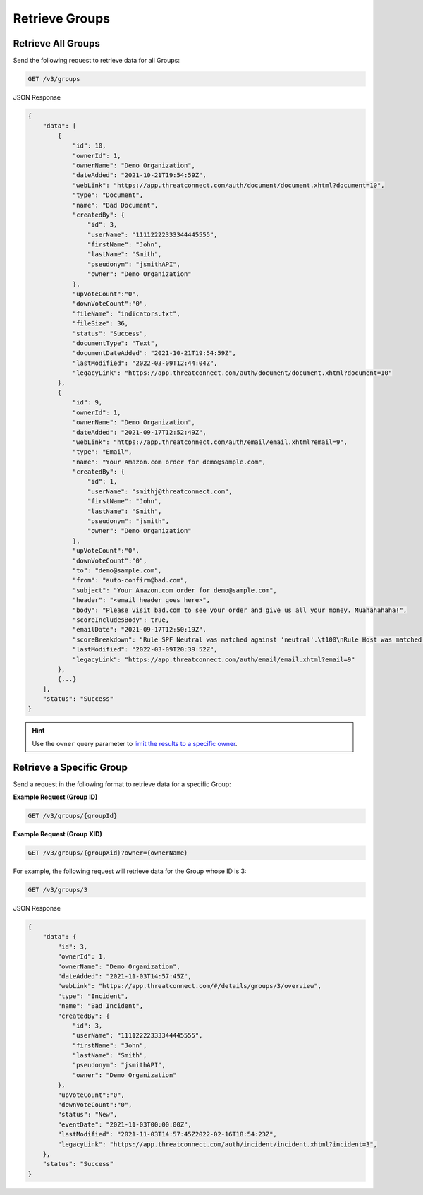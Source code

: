 Retrieve Groups
---------------

Retrieve All Groups
^^^^^^^^^^^^^^^^^^^

Send the following request to retrieve data for all Groups:

.. code::

    GET /v3/groups

JSON Response

.. code:: json

    {
        "data": [
            {
                "id": 10,
                "ownerId": 1,
                "ownerName": "Demo Organization",
                "dateAdded": "2021-10-21T19:54:59Z",
                "webLink": "https://app.threatconnect.com/auth/document/document.xhtml?document=10",
                "type": "Document",
                "name": "Bad Document",
                "createdBy": {
                    "id": 3,
                    "userName": "11112222333344445555",
                    "firstName": "John",
                    "lastName": "Smith",
                    "pseudonym": "jsmithAPI",
                    "owner": "Demo Organization"
                },
                "upVoteCount":"0",
                "downVoteCount":"0",
                "fileName": "indicators.txt",
                "fileSize": 36,
                "status": "Success",
                "documentType": "Text",
                "documentDateAdded": "2021-10-21T19:54:59Z",
                "lastModified": "2022-03-09T12:44:04Z",
                "legacyLink": "https://app.threatconnect.com/auth/document/document.xhtml?document=10"
            },
            {
                "id": 9,
                "ownerId": 1,
                "ownerName": "Demo Organization",
                "dateAdded": "2021-09-17T12:52:49Z",
                "webLink": "https://app.threatconnect.com/auth/email/email.xhtml?email=9",
                "type": "Email",
                "name": "Your Amazon.com order for demo@sample.com",
                "createdBy": {
                    "id": 1,
                    "userName": "smithj@threatconnect.com",
                    "firstName": "John",
                    "lastName": "Smith",
                    "pseudonym": "jsmith",
                    "owner": "Demo Organization"
                },
                "upVoteCount":"0",
                "downVoteCount":"0",
                "to": "demo@sample.com",
                "from": "auto-confirm@bad.com",
                "subject": "Your Amazon.com order for demo@sample.com",
                "header": "<email header goes here>",
                "body": "Please visit bad.com to see your order and give us all your money. Muahahahaha!",
                "scoreIncludesBody": true,
                "emailDate": "2021-09-17T12:50:19Z",
                "scoreBreakdown": "Rule SPF Neutral was matched against 'neutral'.\t100\nRule Host was matched against 'bad.com'.\t282\n",
                "lastModified": "2022-03-09T20:39:52Z",
                "legacyLink": "https://app.threatconnect.com/auth/email/email.xhtml?email=9"
            },
            {...}
        ],
        "status": "Success"
    }

.. hint::
    Use the ``owner`` query parameter to `limit the results to a specific owner <https://docs.threatconnect.com/en/latest/rest_api/v3/specify_owner.html>`_.

Retrieve a Specific Group
^^^^^^^^^^^^^^^^^^^^^^^^^

Send a request in the following format to retrieve data for a specific Group:

**Example Request (Group ID)**

.. code::

    GET /v3/groups/{groupId}

**Example Request (Group XID)**

.. code::

    GET /v3/groups/{groupXid}?owner={ownerName}

For example, the following request will retrieve data for the Group whose ID is 3:

.. code::

    GET /v3/groups/3

JSON Response

.. code:: json

    {
        "data": {
            "id": 3,
            "ownerId": 1,
            "ownerName": "Demo Organization",
            "dateAdded": "2021-11-03T14:57:45Z",
            "webLink": "https://app.threatconnect.com/#/details/groups/3/overview",
            "type": "Incident",
            "name": "Bad Incident",
            "createdBy": {
                "id": 3,
                "userName": "11112222333344445555",
                "firstName": "John",
                "lastName": "Smith",
                "pseudonym": "jsmithAPI",
                "owner": "Demo Organization"
            },
            "upVoteCount":"0",
            "downVoteCount":"0",
            "status": "New",
            "eventDate": "2021-11-03T00:00:00Z",
            "lastModified": "2021-11-03T14:57:45Z2022-02-16T18:54:23Z",
            "legacyLink": "https://app.threatconnect.com/auth/incident/incident.xhtml?incident=3",
        },
        "status": "Success"
    }